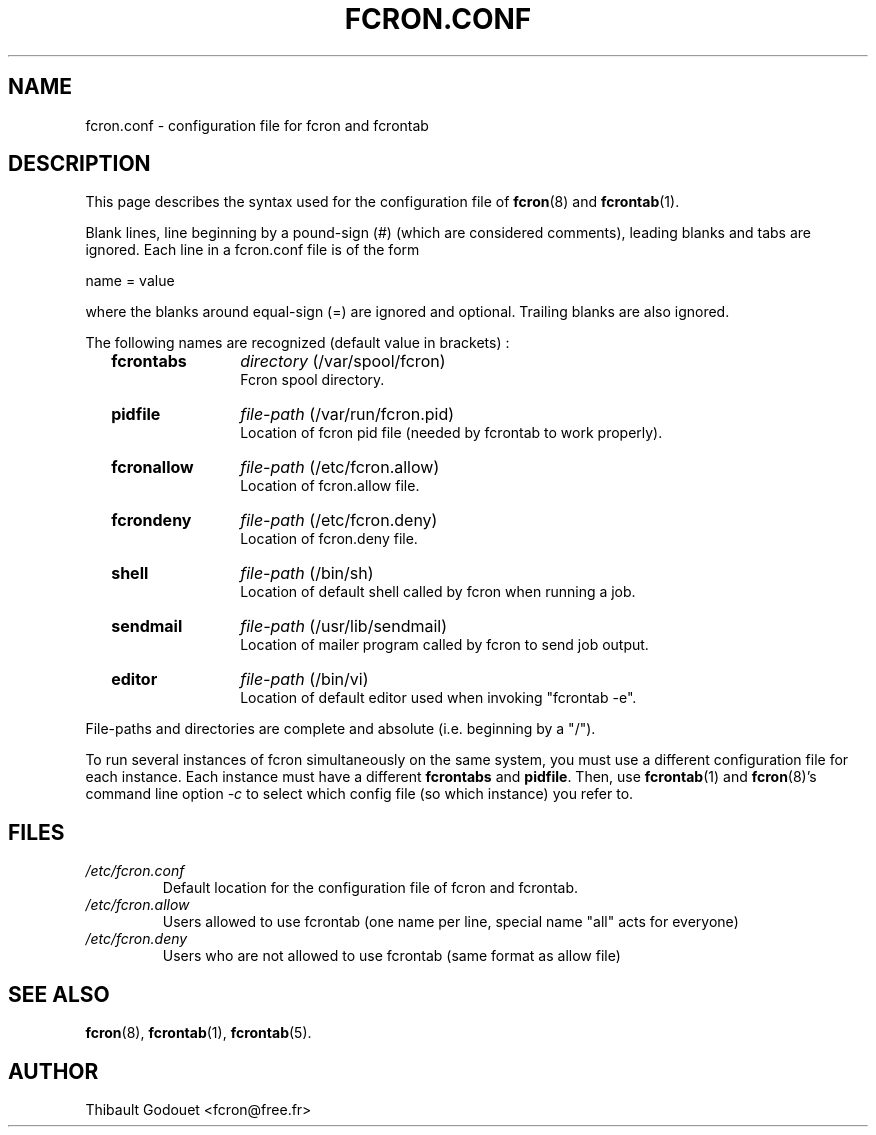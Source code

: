 .\"/*
.\" * FCRON - periodic command scheduler 
.\" *
.\" *  Copyright 2000-2002 Thibault Godouet <fcron@free.fr>
.\" *
.\" *  This program is free software; you can redistribute it and/or modify
.\" *  it under the terms of the GNU General Public License as published by
.\" *  the Free Software Foundation; either version 2 of the License, or
.\" *  (at your option) any later version.
.\" *
.\" *  This program is distributed in the hope that it will be useful,
.\" *  but WITHOUT ANY WARRANTY; without even the implied warranty of
.\" *  MERCHANTABILITY or FITNESS FOR A PARTICULAR PURPOSE.  See the
.\" *  GNU General Public License for more details.
.\" * 
.\" *  You should have received a copy of the GNU General Public License
.\" *  along with this program; if not, write to the Free Software
.\" *  Foundation, Inc., 59 Temple Place, Suite 330, Boston, MA 02111-1307 USA
.\" * 
.\" *  The GNU General Public License can also be found in the file
.\" *  `LICENSE' that comes with the fcron source distribution.
.\" */
.\"
.\" /* $Id: fcron.conf.5,v 1.1 2002/01/03 14:28:00 thib Exp thib $ */
.TH FCRON.CONF 5 "12/25/2001" "fcron version 2.1.0"

.SH NAME
fcron.conf \- configuration file for fcron and fcrontab

.SH DESCRIPTION
This page describes the syntax used for the configuration file of 
.BR fcron "(8) and " fcrontab "(1)."
.PP
Blank lines, line beginning by a pound-sign (#) (which are considered
comments), leading blanks and tabs are ignored. Each line in a fcron.conf file
is of the form
.PP
    name = value
.PP 
where the blanks around equal-sign (=) are ignored and optional. Trailing
blanks are also ignored.
.PP
The following names are recognized (default value in brackets) :

.RS 2
.TP 12
.B fcrontabs
.IR directory " (/var/spool/fcron)"
.br
Fcron spool directory.
.TP
.B pidfile
.IR file-path " (/var/run/fcron.pid)"
.br
Location of fcron pid file (needed by fcrontab to work properly).
.TP
.B fcronallow
.IR file-path " (/etc/fcron.allow)"
.br
Location of fcron.allow file.
.TP
.B fcrondeny
.IR file-path " (/etc/fcron.deny)"
.br
Location of fcron.deny file.
.TP
.B shell
.IR file-path " (/bin/sh)"
.br
Location of default shell called by fcron when running a job.
.TP
.B sendmail
.IR file-path " (/usr/lib/sendmail)"
.br
Location of mailer program called by fcron to send job output.
.TP
.B editor
.IR file-path " (/bin/vi)"
.br
Location of default editor used when invoking "fcrontab -e".
.RE
.PP
File-paths and directories are complete and absolute (i.e. beginning by a "/").
.PP
To run several instances of fcron simultaneously on the same system, you must
use a different configuration file for each instance. Each instance must
have a different
.BR fcrontabs " and " pidfile "."
.RB "Then, use " fcrontab "(1) and " fcron "(8)'s command line option"
.IR "-c" " to select which config file (so which instance) you refer to."

.SH FILES
.TP
.I /etc/fcron.conf
Default location for the configuration file of fcron and fcrontab.
.TP
.I /etc/fcron.allow
Users allowed to use fcrontab (one name per line, special name "all"
acts for everyone)
.TP
.I /etc/fcron.deny
Users who are not allowed to use fcrontab (same format as allow file)

.SH "SEE ALSO"
.BR fcron "(8),"
.BR fcrontab "(1),"
.BR fcrontab "(5)."

.SH AUTHOR
Thibault Godouet <fcron@free.fr>

